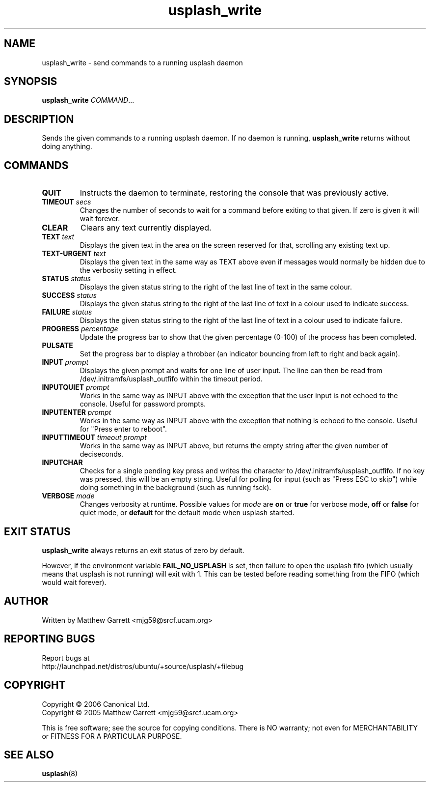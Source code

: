 .TH usplash_write "8" "February 2007" Ubuntu
.\"
.SH NAME
usplash_write \- send commands to a running usplash daemon
.\"
.SH SYNOPSIS
\fBusplash_write\fR \fICOMMAND\fR...
.\"
.SH DESCRIPTION
Sends the given commands to a running usplash daemon.
If no daemon is running,
.B usplash_write
returns without doing anything.
.\"
.SH COMMANDS
.TP
.BI QUIT
Instructs the daemon to terminate, restoring the console that was
previously active.
.\"
.TP
.BI TIMEOUT " secs"
Changes the number of seconds to wait for a command before exiting to
that given.
If zero is given it will wait forever.
.\"
.TP
.BI CLEAR
Clears any text currently displayed.
.\"
.TP
.BI TEXT " text"
Displays the given text in the area on the screen reserved for that,
scrolling any existing text up.
.\"
.TP
.BI TEXT\-URGENT " text"
Displays the given text in the same way as TEXT above even if messages would
normally be hidden due to the verbosity setting in effect.
.\"
.TP
.BI STATUS " status"
Displays the given status string to the right of the last line of text
in the same colour.
.\"
.TP
.BI SUCCESS " status"
Displays the given status string to the right of the last line of text
in a colour used to indicate success.
.\"
.TP
.BI FAILURE " status"
Displays the given status string to the right of the last line of text
in a colour used to indicate failure.
.\"
.TP
.BI PROGRESS " percentage"
Update the progress bar to show that the given percentage (0-100) of the
process has been completed.
.\"
.TP
.BI PULSATE
Set the progress bar to display a throbber (an indicator bouncing from left
to right and back again).
.\"
.TP
.BI INPUT " prompt"
Displays the given prompt and waits for one line of user input.
The line can then be read from /dev/.initramfs/usplash_outfifo within the
timeout period.
.\"
.TP
.BI INPUTQUIET " prompt"
Works in the same way as INPUT above with the exception that the user input
is not echoed to the console.
Useful for password prompts.
.\"
.TP
.BI INPUTENTER " prompt"
Works in the same way as INPUT above with the exception that nothing is
echoed to the console.
Useful for "Press enter to reboot".
.\"
.TP
.BI INPUTTIMEOUT " timeout prompt"
Works in the same way as INPUT above, but returns the empty string
after the given number of deciseconds. 
.\"
.TP
.BI INPUTCHAR
Checks for a single pending key press and writes the character to
/dev/.initramfs/usplash_outfifo. If no key was pressed, this will be
an empty string. Useful for polling for input (such as "Press ESC to
skip") while doing something in the background (such as running fsck).
.\"
.TP
.BI VERBOSE " mode"
Changes verbosity at runtime. Possible values for
.I mode
are
.B on
or
.B true
for verbose mode,
.B off
or
.B false
for quiet mode,
or
.B default
for the default mode when usplash started.

.\"
.SH EXIT STATUS
.B usplash_write
always returns an exit status of zero by default.

However, if the environment variable
.B FAIL_NO_USPLASH
is set, then failure to open the usplash fifo (which usually means
that usplash is not running) will exit with 1. This can be tested
before reading something from the FIFO (which would wait forever).

.\"
.SH AUTHOR
Written by Matthew Garrett <mjg59@srcf.ucam.org>
.\"
.SH REPORTING BUGS
Report bugs at
.br
http://launchpad.net/distros/ubuntu/+source/usplash/+filebug
.\"
.SH COPYRIGHT
Copyright \(co 2006 Canonical Ltd.
.br
Copyright \(co 2005 Matthew Garrett <mjg59@srcf.ucam.org>

This is free software; see the source for copying conditions.  There is NO
warranty; not even for MERCHANTABILITY or FITNESS FOR A PARTICULAR PURPOSE.
.\"
.SH SEE ALSO
.BR usplash (8)
